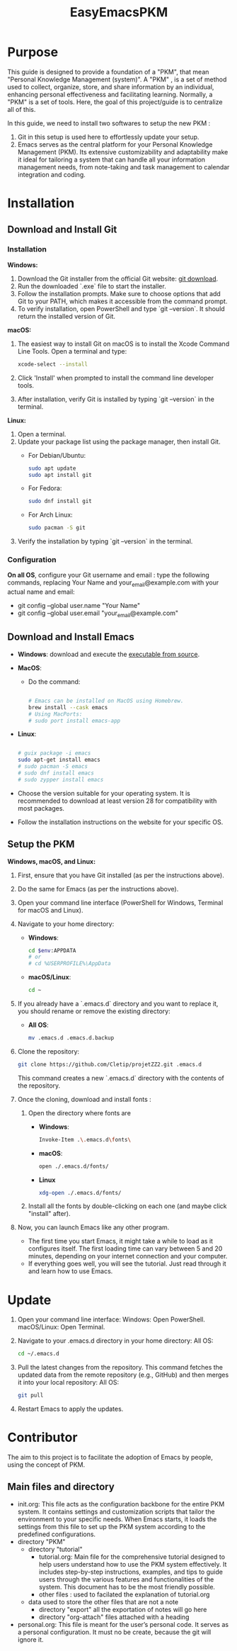 #+title: EasyEmacsPKM

* Purpose

This guide is designed to provide a foundation of a "PKM", that mean "Personal Knowledge Management (system)". A "PKM" , is a set of method used to collect, organize, store, and share information by an individual, enhancing personal effectiveness and facilitating learning. Normally, a "PKM" is a set of tools. Here, the goal of this project/guide is to centralize all of this.

In this guide, we need to install two softwares to setup the new PKM :

1. Git in this setup is used here to effortlessly update your setup. 
2. Emacs serves as the central platform for your Personal Knowledge Management (PKM). Its extensive customizability and adaptability make it ideal for tailoring a system that can handle all your information management needs, from note-taking and task management to calendar integration and coding.

* Installation

** Download and Install Git

*** Installation

*Windows:*
1. Download the Git installer from the official Git website: [[https://gitforwindows.org/][git download]].
2. Run the downloaded `.exe` file to start the installer.
3. Follow the installation prompts. Make sure to choose options that add Git to your PATH, which makes it accessible from the command prompt.
4. To verify installation, open PowerShell and type `git --version`. It should return the installed version of Git.

*macOS:*
1. The easiest way to install Git on macOS is to install the Xcode Command Line Tools. Open a terminal and type:
   #+begin_src sh
   xcode-select --install
   #+end_src
2. Click 'Install' when prompted to install the command line developer tools.
3. After installation, verify Git is installed by typing `git --version` in the terminal.

*Linux:*
1. Open a terminal.
2. Update your package list using the package manager, then install Git.
   - For Debian/Ubuntu:
     #+begin_src sh
     sudo apt update
     sudo apt install git
     #+end_src
     
   - For Fedora:
     #+begin_src sh
     sudo dnf install git
     #+end_src

   - For Arch Linux:
     #+begin_src sh
     sudo pacman -S git
     #+end_src
     
3. Verify the installation by typing `git --version` in the terminal.


*** Configuration

*On all OS*,  configure your Git username and email : type the following commands, replacing Your Name and your_email@example.com with your actual name and email:
- git config --global user.name "Your Name"
- git config --global user.email "your_email@example.com"

** Download and Install Emacs

- *Windows*:
  download and execute the [[http://gnu.c3sl.ufpr.br/ftp/emacs/windows/emacs-28/emacs-28.2-installer.exe][executable from source]].
- *MacOS*:
  - Do the command:
    #+begin_src sh

      # Emacs can be installed on MacOS using Homebrew.
      brew install --cask emacs
      # Using MacPorts:
      # sudo port install emacs-app

    #+end_src
- *Linux*:
  #+begin_src sh

    # guix package -i emacs
    sudo apt-get install emacs
    # sudo pacman -S emacs
    # sudo dnf install emacs
    # sudo zypper install emacs

  #+end_src

- Choose the version suitable for your operating system. It is recommended to download at least version 28 for compatibility with most packages.
- Follow the installation instructions on the website for your specific OS.

** Setup the PKM

*Windows, macOS, and Linux:*

1. First, ensure that you have Git installed (as per the instructions above).
2. Do the same for Emacs (as per the instructions above).
3. Open your command line interface (PowerShell for Windows, Terminal for macOS and Linux).
4. Navigate to your home directory:
   - *Windows*:
     #+begin_src sh
       cd $env:APPDATA
       # or
       # cd %USERPROFILE%\AppData
     #+end_src
   - *macOS/Linux*:
     #+begin_src sh
     cd ~
     #+end_src
     
5. If you already have a `.emacs.d` directory and you want to replace it, you should rename or remove the existing directory:
   - *All OS*:
     #+begin_src sh
     mv .emacs.d .emacs.d.backup
     #+end_src
     
6. Clone the repository:
   #+begin_src sh
   git clone https://github.com/Cletip/projetZZ2.git .emacs.d
   #+end_src
   
   This command creates a new `.emacs.d` directory with the contents of the repository.

7. Once the cloning, download and install fonts :
   1. Open the directory where fonts are

      - *Windows*:
	#+begin_src sh
	  Invoke-Item .\.emacs.d\fonts\
	#+end_src
      - *macOS*:
	#+begin_src sh
	  open ./.emacs.d/fonts/
	#+end_src
      - *Linux*
	#+begin_src sh
	  xdg-open ./.emacs.d/fonts/
	#+end_src

   2. Install all the fonts by double-clicking on each one (and maybe click "install" after).

8. Now, you can launch Emacs like any other program.
   - The first time you start Emacs, it might take a while to load as it configures itself. The first loading time can vary between 5 and 20 minutes, depending on your internet connection and your computer.
   - If everything goes well, you will see the tutorial. Just read through it and learn how to use Emacs.

* Update

1. Open your command line interface:
   Windows: Open PowerShell.
   macOS/Linux: Open Terminal.
2. Navigate to your .emacs.d directory in your home directory: All OS:
    #+begin_src sh
   cd ~/.emacs.d
     #+end_src

3. Pull the latest changes from the repository. This command fetches the updated data from the remote repository (e.g., GitHub) and then merges it into your local repository: All OS:
   #+begin_src sh
     git pull
   #+end_src

4. Restart Emacs to apply the updates.



* Contributor

The aim to this project is to facilitate the adoption of Emacs by people, using the concept of PKM.

** Main files and directory

- init.org:
  This file acts as the configuration backbone for the entire PKM system. It contains settings and customization scripts that tailor the environment to your specific needs. When Emacs starts, it loads the settings from this file to set up the PKM system according to the predefined configurations.
- directory "PKM"
  - directory "tutorial"
    - tutorial.org:
       Main file for the comprehensive tutorial designed to help users understand how to use the PKM system effectively. It includes step-by-step instructions, examples, and tips to guide users through the various features and functionalities of the system. This document has to be the most friendly possible.
    - other files :
      used to facilated the explanation of tutorial.org
  - data
    used to store the other files that are not a note
    - directory "export"
      all the exportation of notes will go here
    - directory "org-attach"
      files attached with a heading
- personal.org:
  This file is meant for the user’s personal code. It serves as a personal configuration. It must no be create, because the git will ignore it.
